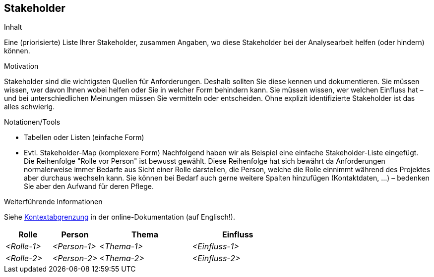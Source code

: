[[section-Stakeholder]]
== Stakeholder

[role="req42help"]
****
.Inhalt
Eine (priorisierte) Liste Ihrer Stakeholder, zusammen Angaben, wo diese Stakeholder bei der Analysearbeit helfen (oder hindern) können.

.Motivation
Stakeholder sind die wichtigsten Quellen für Anforderungen. Deshalb sollten Sie diese kennen und dokumentieren. Sie müssen wissen, wer davon Ihnen wobei helfen oder Sie in welcher Form behindern kann. Sie müssen wissen, wer welchen Einfluss hat – und bei unterschiedlichen Meinungen müssen Sie vermitteln oder entscheiden.
Ohne explizit identifizierte Stakeholder ist das alles schwierig.

.Notationen/Tools
* Tabellen oder Listen (einfache Form)
* Evtl. Stakeholder-Map (komplexere Form)
Nachfolgend haben wir als Beispiel eine einfache Stakeholder-Liste eingefügt. 
Die Reihenfolge "Rolle vor Person" ist bewusst gewählt. Diese Reihenfolge hat sich bewährt da Anforderungen normalerweise immer Bedarfe aus Sicht einer Rolle darstellen, die Person, welche die Rolle einnimmt während des Projektes aber durchaus wechseln kann. 
Sie können bei Bedarf auch gerne weitere Spalten hinzufügen (Kontaktdaten, …) – bedenken Sie aber den Aufwand für deren Pflege.

.Weiterführende Informationen

Siehe https://docs.arc42.org/section-3/[Kontextabgrenzung] in der online-Dokumentation (auf Englisch!).

****

[cols="1,1,2,2" options="header"]
|===
|Rolle |Person |Thema |Einfluss
| _<Rolle-1>_ | _<Person-1>_ | _<Thema-1>_ | _<Einfluss-1>_
| _<Rolle-2>_ | _<Person-2>_ | _<Thema-2>_ | _<Einfluss-2>_
|===
